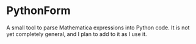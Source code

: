 * PythonForm

A small tool to parse Mathematica expressions into Python code. It is not yet
completely general, and I plan to add to it as I use it.
